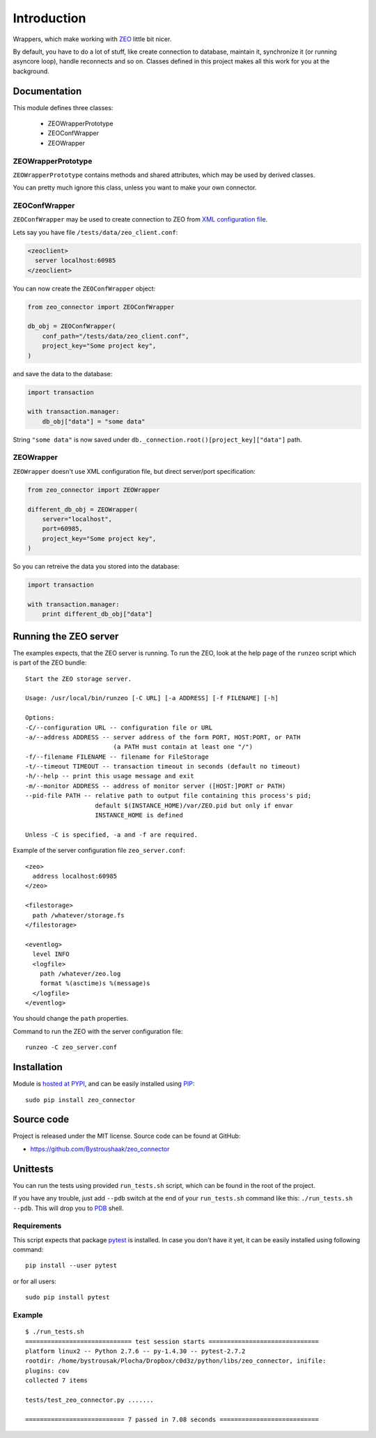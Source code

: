 Introduction
============

.. image:: https://badge.fury.io/py/zeo_connector.png
    :target: https://pypi.python.org/pypi/zeo_connector

.. image:: https://img.shields.io/pypi/dm/zeo_connector.svg
    :target: https://pypi.python.org/pypi/zeo_connector

.. image:: https://img.shields.io/pypi/l/zeo_connector.svg

.. image:: https://img.shields.io/github/issues/Bystroushaak/zeo_connector.svg
    :target: https://github.com/Bystroushaak/zeo_connector/issues

Wrappers, which make working with ZEO_ little bit nicer.

By default, you have to do a lot of stuff, like create connection to database, maintain it, synchronize it (or running asyncore loop), handle reconnects and so on. Classes defined in this project makes all this work for you at the background.

.. _ZEO: http://www.zodb.org/en/latest/documentation/guide/zeo.html

Documentation
-------------

This module defines three classes:

    - ZEOWrapperPrototype
    - ZEOConfWrapper
    - ZEOWrapper

ZEOWrapperPrototype
+++++++++++++++++++
``ZEOWrapperPrototype`` contains methods and shared attributes, which may be used by derived classes.

You can pretty much ignore this class, unless you want to make your own connector.

ZEOConfWrapper
++++++++++++++
``ZEOConfWrapper`` may be used to create connection to ZEO from `XML configuration file <https://pypi.python.org/pypi/ZEO/4.2.0b1#configuring-clients>`_.

Lets say you have file ``/tests/data/zeo_client.conf``:

.. code-block:: python

    <zeoclient>
      server localhost:60985
    </zeoclient>

You can now create the ``ZEOConfWrapper`` object:

.. code-block:: python

    from zeo_connector import ZEOConfWrapper

    db_obj = ZEOConfWrapper(
        conf_path="/tests/data/zeo_client.conf",
        project_key="Some project key",
    )

and save the data to the database:

.. code-block:: python

    import transaction

    with transaction.manager:
        db_obj["data"] = "some data"

String ``"some data"`` is now saved under ``db._connection.root()[project_key]["data"]`` path.

ZEOWrapper
++++++++++
``ZEOWrapper`` doesn't use XML configuration file, but direct server/port specification:

.. code-block:: python

    from zeo_connector import ZEOWrapper

    different_db_obj = ZEOWrapper(
        server="localhost",
        port=60985,
        project_key="Some project key",
    )

So you can retreive the data you stored into the database:

.. code-block:: python

    import transaction

    with transaction.manager:
        print different_db_obj["data"]

Running the ZEO server
----------------------
The examples expects, that the ZEO server is running. To run the ZEO, look at the help page of the ``runzeo`` script which is part of the ZEO bundle::

    Start the ZEO storage server.

    Usage: /usr/local/bin/runzeo [-C URL] [-a ADDRESS] [-f FILENAME] [-h]

    Options:
    -C/--configuration URL -- configuration file or URL
    -a/--address ADDRESS -- server address of the form PORT, HOST:PORT, or PATH
                            (a PATH must contain at least one "/")
    -f/--filename FILENAME -- filename for FileStorage
    -t/--timeout TIMEOUT -- transaction timeout in seconds (default no timeout)
    -h/--help -- print this usage message and exit
    -m/--monitor ADDRESS -- address of monitor server ([HOST:]PORT or PATH)
    --pid-file PATH -- relative path to output file containing this process's pid;
                       default $(INSTANCE_HOME)/var/ZEO.pid but only if envar
                       INSTANCE_HOME is defined

    Unless -C is specified, -a and -f are required.

Example of the server configuration file ``zeo_server.conf``::

    <zeo>
      address localhost:60985
    </zeo>

    <filestorage>
      path /whatever/storage.fs
    </filestorage>

    <eventlog>
      level INFO
      <logfile>
        path /whatever/zeo.log
        format %(asctime)s %(message)s
      </logfile>
    </eventlog>

You should change the ``path`` properties.

Command to run the ZEO with the server configuration file::

    runzeo -C zeo_server.conf

Installation
------------

Module is `hosted at PYPI <https://pypi.python.org/pypi/zeo_connector>`_, and can be easily installed using `PIP`_::

    sudo pip install zeo_connector

.. _PIP: http://en.wikipedia.org/wiki/Pip_%28package_manager%29


Source code
-----------

Project is released under the MIT license. Source code can be found at GitHub:

- https://github.com/Bystroushaak/zeo_connector


Unittests
---------

You can run the tests using provided ``run_tests.sh`` script, which can be found in the root of the project.

If you have any trouble, just add ``--pdb`` switch at the end of your ``run_tests.sh`` command like this: ``./run_tests.sh --pdb``. This will drop you to `PDB`_ shell.

.. _PDB: https://docs.python.org/2/library/pdb.html

Requirements
++++++++++++
This script expects that package pytest_ is installed. In case you don't have it yet, it can be easily installed using following command::

    pip install --user pytest

or for all users::

    sudo pip install pytest

.. _pytest: http://pytest.org/


Example
+++++++

::

    $ ./run_tests.sh 
    ============================= test session starts ==============================
    platform linux2 -- Python 2.7.6 -- py-1.4.30 -- pytest-2.7.2
    rootdir: /home/bystrousak/Plocha/Dropbox/c0d3z/python/libs/zeo_connector, inifile: 
    plugins: cov
    collected 7 items 

    tests/test_zeo_connector.py .......

    =========================== 7 passed in 7.08 seconds ===========================

